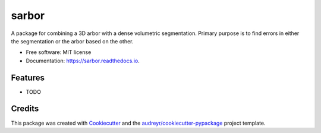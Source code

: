 =========
sarbor
=========


.. image:: https://img.shields.io/pypi/v/sarbor.svg
        :target: https://pypi.python.org/pypi/sarbor

.. image:: https://img.shields.io/travis/pattonw/sarbor.svg
        :target: https://travis-ci.org/pattonw/sarbor

.. image:: https://readthedocs.org/projects/sarbor/badge/?version=latest
        :target: https://sarbor.readthedocs.io/en/latest/?badge=latest
        :alt: Documentation Status


.. image:: https://pyup.io/repos/github/pattonw/sarbor/shield.svg
     :target: https://pyup.io/repos/github/pattonw/sarbor/
     :alt: Updates



A package for combining a 3D arbor with a dense volumetric segmentation. Primary purpose is to find errors in either the segmentation or the arbor based on the other.


* Free software: MIT license
* Documentation: https://sarbor.readthedocs.io.


Features
--------

* TODO

Credits
-------

This package was created with Cookiecutter_ and the `audreyr/cookiecutter-pypackage`_ project template.

.. _Cookiecutter: https://github.com/audreyr/cookiecutter
.. _`audreyr/cookiecutter-pypackage`: https://github.com/audreyr/cookiecutter-pypackage
